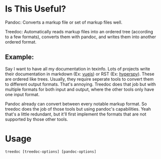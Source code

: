 * Is This Useful?

  Pandoc: Converts a markup file or set of markup files well.

  Treedoc: Automatically reads markup files into an ordered tree (according to a
  few formats), converts them with pandoc, and writes them into another ordered
  format.

** Example:

   Say I want to have all my documentation in texinfo. Lots of projects write
   their documentation in markdown (Ex: [[https://github.com/vuejs/vuejs.org/tree/master/src/v2][vuejs]]) or RST (Ex: [[https://github.com/hyperspy/hyperspy/tree/RELEASE_next_minor/doc][hyperspy]]). These are
   ordered like trees. Usually, they require seperate tools to convert them to
   different output formats. That's annoying. Treedoc does that job but with
   multiple formats for both input and output, where the other tools only have
   one input format.

   Pandoc already can convert between every notable markup format. So treedoc
   does the job of those tools but using pandoc's capabilities. Yeah that's a
   little redundant, but it'll first implement the formats that are not
   supported by those other tools.
  
* Usage

  #+BEGIN_SRC shell
    treedoc [treedoc-options] [pandoc-options]
  #+END_SRC
